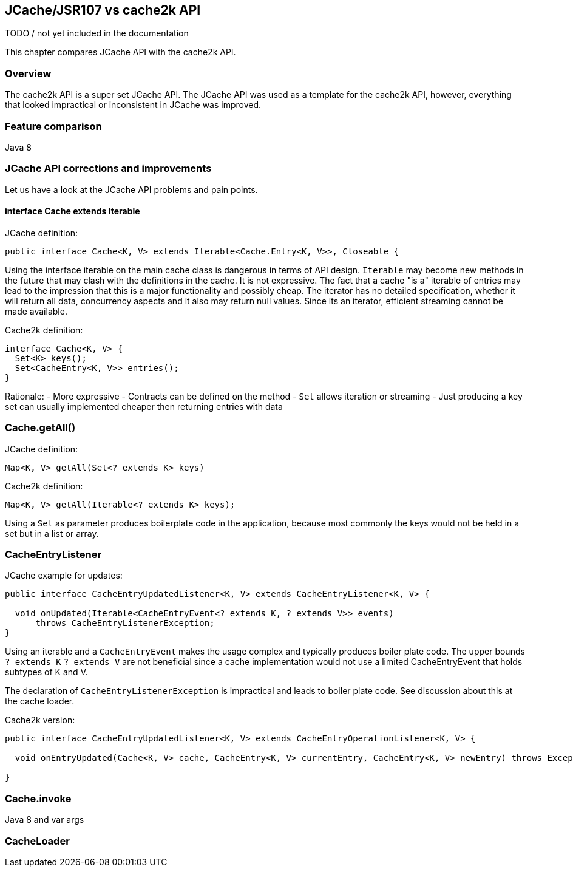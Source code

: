 [[jcache-vs-cache2k-api]]
== JCache/JSR107 vs cache2k API

TODO / not yet included in the documentation

This chapter compares JCache API with the cache2k API.

=== Overview

The cache2k API is a super set JCache API. The JCache API was used as a template
for the cache2k API, however, everything that looked impractical or inconsistent
in JCache was improved.

=== Feature comparison

Java 8

=== JCache API corrections and improvements

Let us have a look at the JCache API problems and pain points.

==== interface Cache extends Iterable

JCache definition:

----
public interface Cache<K, V> extends Iterable<Cache.Entry<K, V>>, Closeable {
----

Using the interface iterable on the main cache class is dangerous in terms of API design.
`Iterable` may become new methods in the future that may clash with the definitions in the cache.
It is not expressive. The fact that a cache "is a" iterable of entries may lead to the impression
that this is a major functionality and possibly cheap. The iterator has no detailed
specification, whether it will return all data, concurrency aspects and it also may
return null values. Since its an iterator, efficient streaming cannot be made available.

Cache2k definition:

----
interface Cache<K, V> {
  Set<K> keys();
  Set<CacheEntry<K, V>> entries();
}
----

Rationale:
- More expressive
- Contracts can be defined on the method
- `Set` allows iteration or streaming
- Just producing a key set can usually implemented cheaper then returning entries with data

=== Cache.getAll()

JCache definition:

----
Map<K, V> getAll(Set<? extends K> keys)
----

Cache2k definition:

----
Map<K, V> getAll(Iterable<? extends K> keys);
----

Using a `Set` as parameter produces boilerplate code in the application, because most commonly
the keys would not be held in a set but in a list or array.

=== CacheEntryListener

JCache example for updates:

----
public interface CacheEntryUpdatedListener<K, V> extends CacheEntryListener<K, V> {

  void onUpdated(Iterable<CacheEntryEvent<? extends K, ? extends V>> events)
      throws CacheEntryListenerException;
}
----

Using an iterable and a `CacheEntryEvent` makes the usage complex and typically produces
boiler plate code. The upper bounds `? extends K` `? extends V` are not beneficial since
a cache implementation would not use a limited CacheEntryEvent that holds subtypes of K and V.

The declaration of `CacheEntryListenerException` is impractical and leads to boiler plate
code. See discussion about this at the cache loader.

Cache2k version:

----
public interface CacheEntryUpdatedListener<K, V> extends CacheEntryOperationListener<K, V> {

  void onEntryUpdated(Cache<K, V> cache, CacheEntry<K, V> currentEntry, CacheEntry<K, V> newEntry) throws Exception;

}
----

=== Cache.invoke

Java 8 and var args

=== CacheLoader

